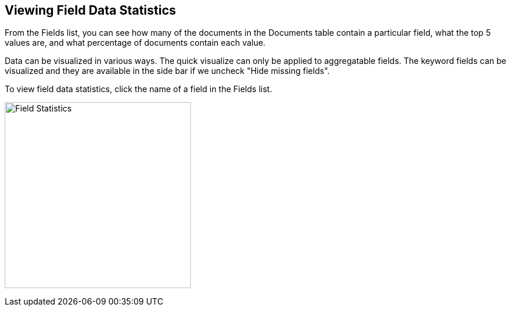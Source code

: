 [[viewing-field-stats]]
== Viewing Field Data Statistics

From the Fields list, you can see how many of the documents in the Documents
table contain a particular field, what the top 5 values are, and what
percentage of documents contain each value.

Data can be visualized in various ways. The quick visualize can only be 
applied to aggregatable fields. The keyword fields can be visualized and 
they are available in the side bar if we uncheck "Hide missing fields".

To view field data statistics, click the name of a field in the Fields list.

image:images/filter-field.png[Field Statistics,height=317]
